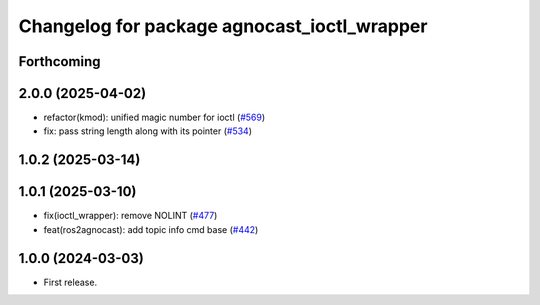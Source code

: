 ^^^^^^^^^^^^^^^^^^^^^^^^^^^^^^^^^^^^^^
Changelog for package agnocast_ioctl_wrapper
^^^^^^^^^^^^^^^^^^^^^^^^^^^^^^^^^^^^^^

Forthcoming
-----------

2.0.0 (2025-04-02)
------------------
* refactor(kmod): unified magic number for ioctl (`#569 <https://github.com/tier4/agnocast/issues/569>`_)
* fix: pass string length along with its pointer (`#534 <https://github.com/tier4/agnocast/issues/534>`_)

1.0.2 (2025-03-14)
------------------

1.0.1 (2025-03-10)
------------------
* fix(ioctl_wrapper): remove NOLINT (`#477 <https://github.com/tier4/agnocast/issues/477>`_)
* feat(ros2agnocast): add topic info cmd base (`#442 <https://github.com/tier4/agnocast/issues/442>`_)

1.0.0 (2024-03-03)
------------------
* First release.
